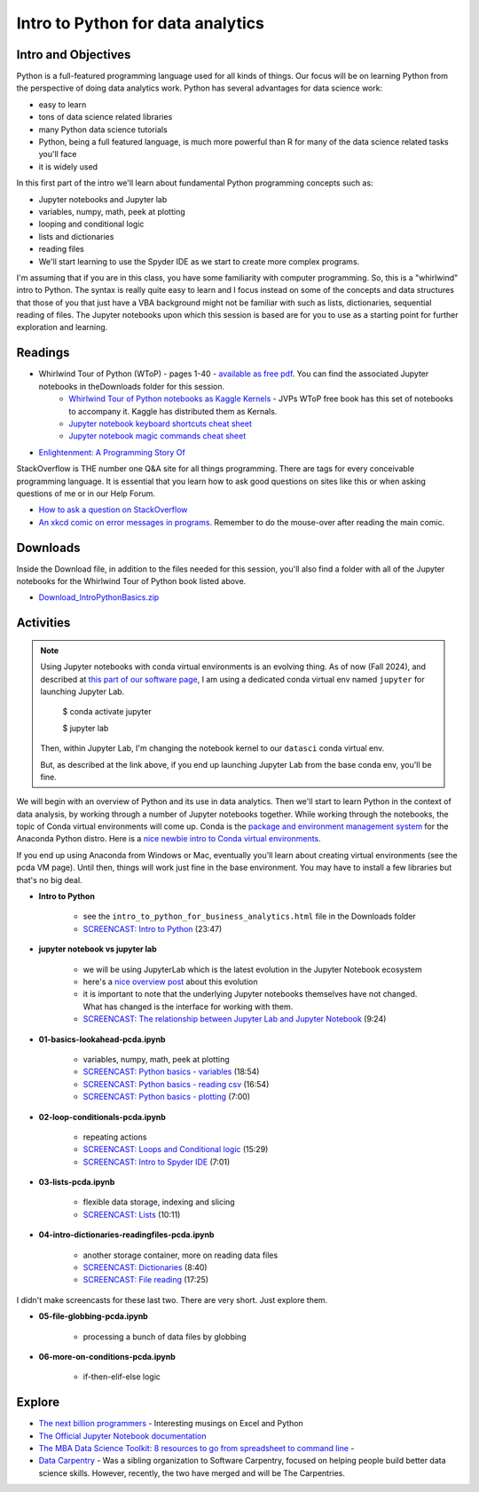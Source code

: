 ***********************************
Intro to Python for data analytics
***********************************

Intro and Objectives
====================

Python is a full-featured programming language used for all kinds of things. Our focus will be on learning Python from the perspective of doing data analytics work. Python has several advantages for data science work:

* easy to learn
* tons of data science related libraries
* many Python data science tutorials
* Python, being a full featured language, is much more powerful than R for many of the data science related tasks you'll face
* it is widely used

In this first part of the intro we'll learn about fundamental Python programming concepts such as:

* Jupyter notebooks and Jupyter lab
* variables, numpy, math, peek at plotting
* looping and conditional logic
* lists and dictionaries
* reading files
* We'll start learning to use the Spyder IDE as we start to create more complex programs.

I'm assuming that if you are in this class, you have some familiarity with computer
programming. So, this is a "whirlwind" intro to Python. The syntax is really quite
easy to learn and I focus instead on some of the concepts and data structures that those of you that just
have a VBA background might not be familiar with such as lists, dictionaries, sequential
reading of files. The Jupyter notebooks upon which this session is based are for you to
use as a starting point for further exploration and learning.
   
Readings
========

* Whirlwind Tour of Python (WToP) - pages 1-40 - `available as free pdf <https://jakevdp.github.io/WhirlwindTourOfPython/>`_. You can find the associated Jupyter notebooks in theDownloads folder for this session.
    - `Whirlwind Tour of Python notebooks as Kaggle Kernels <https://www.kaggle.com/sohier/whirlwind-tour-of-python-index>`_ - JVPs WToP free book has this set of notebooks to accompany it. Kaggle has distributed them as Kernals.
    - `Jupyter notebook keyboard shortcuts cheat sheet <https://www.cheatography.com/weidadeyue/cheat-sheets/jupyter-notebook/>`_
    - `Jupyter notebook magic commands cheat sheet <https://damontallen.github.io/IPython-quick-ref-sheets/>`_
* `Enlightenment: A Programming Story Of <https://drive.google.com/file/d/1f18VShz5FIuPX5hsJOqwL1CBQDF2o9Cp/view?usp=sharing>`_


StackOverflow is THE number one Q&A site for all things programming. There are tags for every conceivable programming language. It is essential that you learn how to ask good questions on sites like this or when asking questions of me or in our Help Forum.

* `How to ask a question on StackOverflow <https://stackoverflow.com/help/how-to-ask>`_

* `An xkcd comic on error messages in programs <https://xkcd.com/2200>`_. Remember to do the mouse-over after reading the main comic.


Downloads
=========

Inside the Download file, in addition to the files needed for this session,
you'll also find a folder with all of the Jupyter notebooks for the
Whirlwind Tour of Python book listed above.

* `Download_IntroPythonBasics.zip <https://drive.google.com/file/d/1dyiE2_jZTw9eKsbrmXtBO-4PzEgfhl1h/view?usp=sharing>`_

Activities
================================

.. note::

    Using Jupyter notebooks with conda virtual environments
    is an evolving thing. As of now (Fall 2024), and described at `this part of our software page <https://mis5470.netlify.app/pcda_vm#anaconda-python-distro>`_, I am using a dedicated conda virtual env named ``jupyter`` for launching Jupyter Lab.
    
        $ conda activate jupyter
        
        $ jupyter lab
        
    Then, within Jupyter Lab, I'm changing the notebook kernel to our ``datasci`` conda virtual env.
    
    But, as described at the link above, if you end up launching Jupyter Lab from the base conda env, you'll
    be fine.
     

We will begin with an overview of Python and its use in data analytics.
Then we'll start to learn Python in the context of data analysis,
by working through a number of Jupyter notebooks together. While working through the
notebooks, the topic of Conda virtual environments will come up. Conda is the `package and environment management system <https://docs.conda.io/projects/conda/en/latest/user-guide/concepts/data-science.html>`_ for the
Anaconda Python distro. Here is a `nice newbie intro to Conda virtual environments <https://towardsdatascience.com/getting-started-with-python-environments-using-conda-32e9f2779307>`_.

If you end up using Anaconda from Windows or Mac,
eventually you'll learn about creating virtual environments (see the pcda VM page). Until then,
things will work just fine in the base environment. You may have to install
a few libraries but that's no big deal.

* **Intro to Python**

    - see the ``intro_to_python_for_business_analytics.html`` file in the Downloads folder
    - `SCREENCAST: Intro to Python <https://youtu.be/qxPxJm2YD5g>`_ (23:47)
    
* **jupyter notebook vs jupyter lab**

    - we will be using JupyterLab which is the latest evolution in the Jupyter Notebook ecosystem
    - here's a `nice overview post <https://towardsdatascience.com/jupyter-lab-evolution-of-the-jupyter-notebook-5297cacde6b>`_ about this evolution
    - it is important to note that the underlying Jupyter notebooks themselves have not changed. What has changed is the interface for working with them.
    - `SCREENCAST: The relationship between Jupyter Lab and Jupyter Notebook <https://youtu.be/4efoQxPDOhE>`_ (9:24)
    
* **01-basics-lookahead-pcda.ipynb**

    - variables, numpy, math, peek at plotting
    - `SCREENCAST: Python basics - variables <https://youtu.be/oVi9sN2S8PU>`_ (18:54)
    - `SCREENCAST: Python basics - reading csv <https://youtu.be/eH1Ifu34OBw>`_ (16:54)
    - `SCREENCAST: Python basics - plotting <https://youtu.be/n_YXCgnVokk>`_ (7:00)
  
* **02-loop-conditionals-pcda.ipynb**

    - repeating actions
    - `SCREENCAST: Loops and Conditional logic <https://youtu.be/PO10AkDapzA>`_ (15:29)
    - `SCREENCAST: Intro to Spyder IDE <https://youtu.be/IOSroIdXqAo>`_ (7:01)
    
* **03-lists-pcda.ipynb**

    - flexible data storage, indexing and slicing
    - `SCREENCAST: Lists <https://youtu.be/k5iFZSuc_WU>`_ (10:11)

* **04-intro-dictionaries-readingfiles-pcda.ipynb**

    - another storage container, more on reading data files
    - `SCREENCAST: Dictionaries <https://youtu.be/7d-9o1HKgx0>`_ (8:40)
    - `SCREENCAST: File reading <https://youtu.be/shUp9W2agZE>`_ (17:25)
    
I didn't make screencasts for these last two. There are
very short. Just explore them.

* **05-file-globbing-pcda.ipynb**

    - processing a bunch of data files by globbing

* **06-more-on-conditions-pcda.ipynb**

    - if-then-elif-else logic

Explore
=======
* `The next billion programmers <https://benn.substack.com/p/the-next-billion-programmers>`_ - Interesting musings on Excel and Python
* `The Official Jupyter Notebook documentation <http://jupyter.readthedocs.io/en/latest//>`_
* `The MBA Data Science Toolkit: 8 resources to go from spreadsheet to command line <https://medium.com/@dmca/the-mba-data-science-toolkit-8-resources-to-go-from-the-spreadsheet-to-the-command-line-cbb59ea82144>`_ - 
* `Data Carpentry <http://www.datacarpentry.org/>`_ - Was a sibling organization to Software Carpentry, focused on helping people build better data science skills. However, recently, the two have merged and will be The Carpentries.





